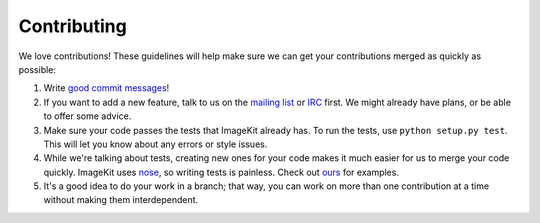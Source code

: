 Contributing
------------

We love contributions! These guidelines will help make sure we can get your
contributions merged as quickly as possible:

1. Write `good commit messages`__!
2. If you want to add a new feature, talk to us on the `mailing list`__ or
   `IRC`__ first. We might already have plans, or be able to offer some advice.
3. Make sure your code passes the tests that ImageKit already has. To run the
   tests, use ``python setup.py test``. This will let you know about any errors or style
   issues.
4. While we're talking about tests, creating new ones for your code makes it
   much easier for us to merge your code quickly. ImageKit uses nose_, so
   writing tests is painless. Check out `ours`__ for examples.
5. It's a good idea to do your work in a branch; that way, you can work on more
   than one contribution at a time without making them interdependent.


__ http://tbaggery.com/2008/04/19/a-note-about-git-commit-messages.html
__ https://groups.google.com/forum/#!forum/django-imagekit
__ irc://irc.freenode.net/imagekit
.. _nose: https://nose.readthedocs.org/en/latest/
__ https://github.com/jdriscoll/django-imagekit/tree/develop/tests
